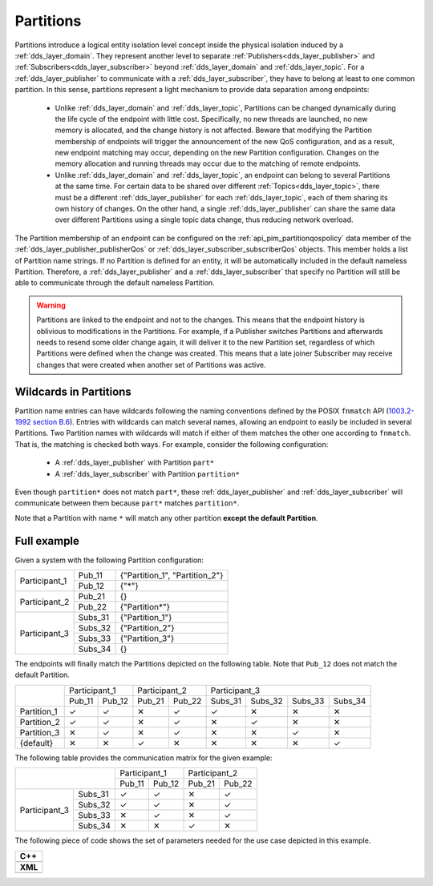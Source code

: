 .. _partitions:

Partitions
==========

Partitions introduce a logical entity isolation level concept inside the physical isolation induced by a
:ref:`dds_layer_domain`.
They represent another level to separate :ref:`Publishers<dds_layer_publisher>` and
:ref:`Subscribers<dds_layer_subscriber>` beyond :ref:`dds_layer_domain` and
:ref:`dds_layer_topic`.
For a :ref:`dds_layer_publisher` to communicate with a :ref:`dds_layer_subscriber`,
they have to belong at least to one common partition.
In this sense, partitions represent a light mechanism to provide data separation among endpoints:

 * Unlike :ref:`dds_layer_domain` and :ref:`dds_layer_topic`, Partitions can be changed dynamically
   during the life cycle of the endpoint with little cost.
   Specifically, no new threads are launched, no new memory is allocated, and the change history is not affected.
   Beware that modifying the Partition membership of endpoints will trigger the announcement
   of the new QoS configuration, and as a result, new endpoint matching may occur,
   depending on the new Partition configuration.
   Changes on the memory allocation and running threads may occur due to the matching of remote endpoints.

 * Unlike :ref:`dds_layer_domain` and :ref:`dds_layer_topic`, an endpoint can belong to several Partitions
   at the same time.
   For certain data to be shared over different :ref:`Topics<dds_layer_topic>`, there must be a different
   :ref:`dds_layer_publisher` for each :ref:`dds_layer_topic`,
   each of them sharing its own history of changes.
   On the other hand, a single :ref:`dds_layer_publisher` can share the same data over different Partitions
   using a single topic data change, thus reducing network overload.

.. |partition| replace:: :cpp:func:`partition<eprosima::fastdds::dds::SubscriberQos::partition>`

The Partition membership of an endpoint can be configured on the :ref:`api_pim_partitionqospolicy`
data member of the :ref:`dds_layer_publisher_publisherQos` or :ref:`dds_layer_subscriber_subscriberQos` objects.
This member holds a list of Partition name strings.
If no Partition is defined for an entity, it will be automatically included in the default nameless Partition.
Therefore, a :ref:`dds_layer_publisher` and a :ref:`dds_layer_subscriber` that specify no Partition will still
be able to communicate through the default nameless Partition.

.. warning::

   Partitions are linked to the endpoint and not to the changes.
   This means that the endpoint history is oblivious to modifications in the Partitions.
   For example, if a Publisher switches Partitions and afterwards needs to resend some older change again,
   it will deliver it to the new Partition set, regardless of which Partitions were defined
   when the change was created.
   This means that a late joiner Subscriber may receive changes that were created when another
   set of Partitions was active.

Wildcards in Partitions
-----------------------

.. _1003.2-1992 section B.6: https://standards.ieee.org/standard/1003_2-1992.html

Partition name entries can have wildcards following the naming conventions defined by the
POSIX ``fnmatch`` API (`1003.2-1992 section B.6`_).
Entries with wildcards can match several names, allowing an endpoint to easily be included in several Partitions.
Two Partition names with wildcards will match if either of them matches the other one according to ``fnmatch``.
That is, the matching is checked both ways.
For example, consider the following configuration:

 - A :ref:`dds_layer_publisher` with Partition ``part*``
 - A :ref:`dds_layer_subscriber` with Partition ``partition*``

Even though ``partition*`` does not match ``part*``, these :ref:`dds_layer_publisher` and :ref:`dds_layer_subscriber`
will communicate between them because ``part*`` matches ``partition*``.

Note that a Partition with name ``*`` will match any other partition **except the default Partition**.

Full example
------------

Given a system with the following Partition configuration:

+----------------+---------+--------------------------------+
| Participant_1  | Pub_11  | {"Partition_1", "Partition_2"} |
+                +---------+--------------------------------+
|                | Pub_12  | {"*"}                          |
+----------------+---------+--------------------------------+
| Participant_2  | Pub_21  | {}                             |
+                +---------+--------------------------------+
|                | Pub_22  | {"Partition*"}                 |
+----------------+---------+--------------------------------+
| Participant_3  | Subs_31 | {"Partition_1"}                |
+                +---------+--------------------------------+
|                | Subs_32 | {"Partition_2"}                |
+                +---------+--------------------------------+
|                | Subs_33 | {"Partition_3"}                |
+                +---------+--------------------------------+
|                | Subs_34 | {}                             |
+----------------+---------+--------------------------------+

The endpoints will finally match the Partitions depicted on the following table.
Note that ``Pub_12`` does not match the default Partition.

+--------------+-------------------+-------------------+---------------------------------------+
|              | Participant_1     | Participant_2     | Participant_3                         |
|              +---------+---------+---------+---------+---------+---------+---------+---------+
|              | Pub_11  | Pub_12  | Pub_21  | Pub_22  | Subs_31 | Subs_32 | Subs_33 | Subs_34 |
+--------------+---------+---------+---------+---------+---------+---------+---------+---------+
| Partition_1  |    ✓    |    ✓    |    ✕    |    ✓    |    ✓    |    ✕    |    ✕    |    ✕    |
+--------------+---------+---------+---------+---------+---------+---------+---------+---------+
| Partition_2  |    ✓    |    ✓    |    ✕    |    ✓    |    ✕    |    ✓    |    ✕    |    ✕    |
+--------------+---------+---------+---------+---------+---------+---------+---------+---------+
| Partition_3  |    ✕    |    ✓    |    ✕    |    ✓    |    ✕    |    ✕    |    ✓    |    ✕    |
+--------------+---------+---------+---------+---------+---------+---------+---------+---------+
| {default}    |    ✕    |    ✕    |    ✓    |    ✕    |    ✕    |    ✕    |    ✕    |    ✓    |
+--------------+---------+---------+---------+---------+---------+---------+---------+---------+

The following table provides the communication matrix for the given example:

+--------------------------+-------------------+-------------------+
|                          | Participant_1     | Participant_2     |
|                          +---------+---------+---------+---------+
|                          | Pub_11  | Pub_12  | Pub_21  | Pub_22  |
+----------------+---------+---------+---------+---------+---------+
| Participant_3  | Subs_31 |    ✓    |    ✓    |    ✕    |    ✓    |
+                +---------+---------+---------+---------+---------+
|                | Subs_32 |    ✓    |    ✓    |    ✕    |    ✓    |
+                +---------+---------+---------+---------+---------+
|                | Subs_33 |    ✕    |    ✓    |    ✕    |    ✓    |
+                +---------+---------+---------+---------+---------+
|                | Subs_34 |    ✕    |    ✕    |    ✓    |    ✕    |
+----------------+---------+---------+---------+---------+---------+

The following piece of code shows the set of parameters needed for the use case depicted in this example.


+-----------------------------------------------------+
| **C++**                                             |
+-----------------------------------------------------+
| .. literalinclude:: /../code/DDSCodeTester.cpp      |
|    :language: c++                                   |
|    :start-after: //CONF-QOS-PARTITIONS              |
|    :end-before: //!--                               |
|    :dedent: 8                                       |
+-----------------------------------------------------+
| **XML**                                             |
+-----------------------------------------------------+
| .. literalinclude:: /../code/XMLTester.xml          |
|    :language: xml                                   |
|    :start-after: <!-->CONF-QOS-PARTITIONS           |
|    :end-before: <!--><-->                           |
|    :lines: 2-3,5-                                   |
|    :append: </profiles>                             |
+-----------------------------------------------------+


